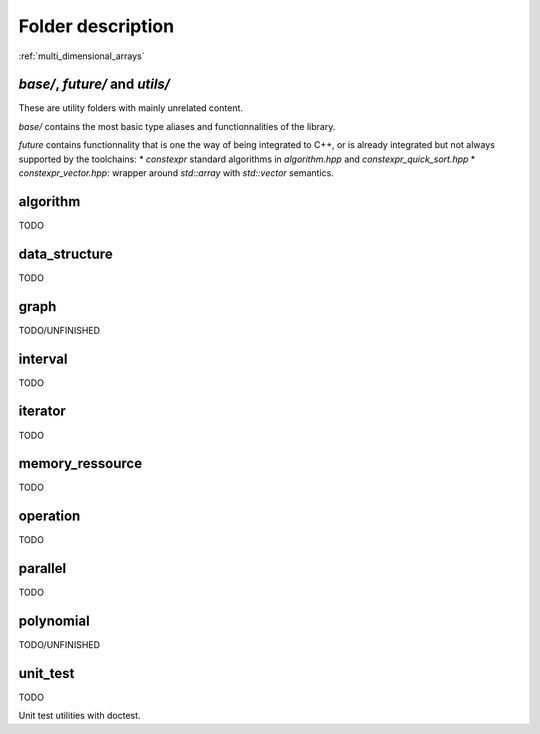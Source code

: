 .. _undocumented:

******************
Folder description
******************

:ref:`multi_dimensional_arrays`


`base/`, `future/` and `utils/`
===============================

These are utility folders with mainly unrelated content. 

`base/` contains the most basic type aliases and functionnalities of the library.

`future` contains functionnality that is one the way of being integrated to C++, or is already integrated but not always supported by the toolchains:
* `constexpr` standard algorithms in `algorithm.hpp` and `constexpr_quick_sort.hpp`
* `constexpr_vector.hpp`: wrapper around `std::array` with `std::vector` semantics.


algorithm
================

TODO


data_structure
================

TODO


graph
================

TODO/UNFINISHED

interval
================

TODO


iterator
================

TODO


memory_ressource
================

TODO


operation
================

TODO


parallel
================

TODO


polynomial
================

TODO/UNFINISHED

unit_test
================

TODO

Unit test utilities with doctest.

